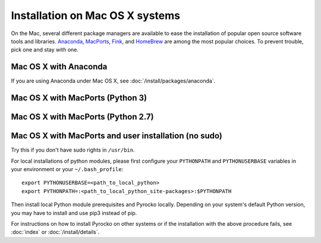 Installation on Mac OS X systems
================================

On the Mac, several different package managers are available to ease the
installation of popular open source software tools and libraries. `Anaconda
<https://www.anaconda.com/>`_, `MacPorts <https://www.macports.org/>`_, `Fink
<http://www.finkproject.org/>`_, and `HomeBrew <https://brew.sh/>`_ are among
the most popular choices. To prevent trouble, pick one and stay with one.

Mac OS X with Anaconda 
----------------------

If you are using Anaconda under Mac OS X, see
:doc:`/install/packages/anaconda`.

Mac OS X with MacPorts (Python 3)
----------------------------------

.. code-block:: bash
    :caption: e.g. **Mac OS X** (10.6 - 10.10) with **MacPorts** (2.4.2)

    sudo port install git
    sudo port install python35
    sudo port select python python35
    sudo port install py35-numpy py35-scipy py35-matplotlib py35-yaml py35-pyqt5 py35-setuptools py35-jinja2 py35-requests py35-future
    sudo easy_install progressbar
    cd ~/src/   # or wherever you keep your source packages
    git clone git://github.com/pyrocko/pyrocko.git pyrocko
    cd pyrocko
    sudo python setup.py install --install-scripts=/usr/local/bin


Mac OS X with MacPorts (Python 2.7)
-----------------------------------

.. code-block:: bash
    :caption: e.g. **Mac OS X** (10.6 - 10.10) with **MacPorts** (2.4.2)

    sudo port install git
    sudo port install python27
    sudo port select python python27
    sudo port install py27-numpy py27-scipy py27-matplotlib py27-yaml py27-pyqt5 py27-setuptools py27-jinja2 py27-requests py27-future
    sudo easy_install progressbar

    cd ~/src/  # or wherever you keep your source packages
    git clone git://github.com/pyrocko/pyrocko.git pyrocko
    cd pyrocko
    sudo python setup.py install --install-scripts=/usr/local/bin

Mac OS X with MacPorts and user installation (no sudo)
-------------------------------------------------------

Try this if you don't have sudo rights in ``/usr/bin``.

.. code-block:: bash
    :caption: e.g. **Mac OS X** (10.6 - 10.10) with **MacPorts** (2.4.2)

    port install git
    port install python35
    port select python python35
    port install py35-numpy py35-scipy py35-matplotlib py35-yaml py35-pyqt5 py35-setuptools py35-jinja2 py35-requests py35-future

For local installations of python modules, please first configure your
``PYTHONPATH`` and ``PYTHONUSERBASE`` variables in your environment or your
``~/.bash_profile``::

    export PYTHONUSERBASE=<path_to_local_python>
    export PYTHONPATH=:<path_to_local_python_site-packages>:$PYTHONPATH

Then install local Python module prerequisites and Pyrocko locally.
Depending on your system's default Python version, you may have to install and
use pip3 instead of pip.

.. code-block:: bash
    :caption: e.g. **Mac OS X** (10.6 - 10.10) with **MacPorts** (2.3.3)

    pip install --user progressbar
    pip install --user Jinja2 
    easy_install --user pyavl
    cd ~/src/   # or wherever you keep your source packages   
    git clone git://github.com/pyrocko/pyrocko.git pyrocko
    cd pyrocko
    python setup.py install --user --install-scripts=<path_to_your_local_binaries>

For instructions on how to install Pyrocko on other systems or if the
installation with the above procedure fails, see :doc:`index` or
:doc:`/install/details`.
